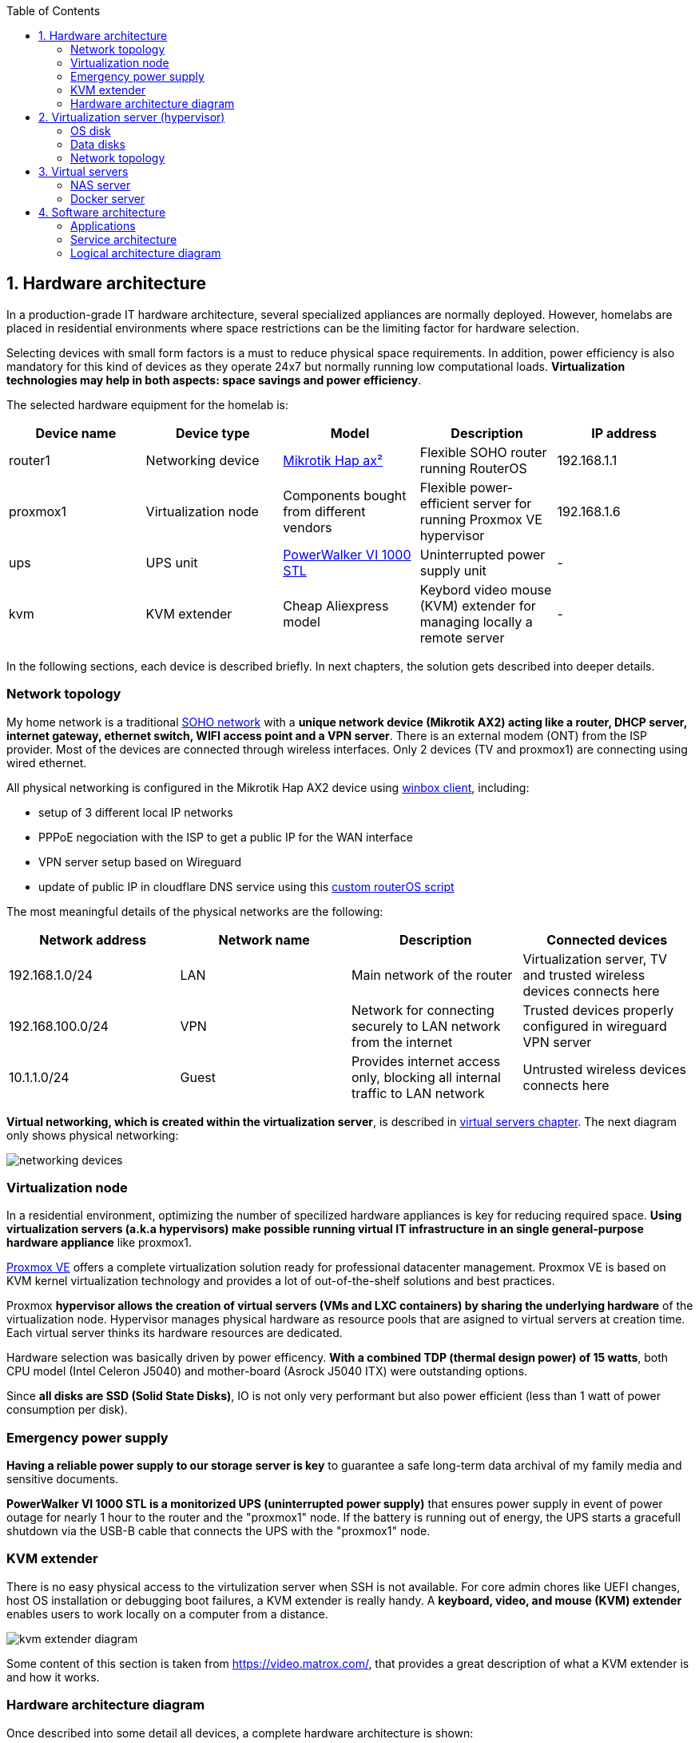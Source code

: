 :toc:
:icons: font
:source-highlighter: prettify
:project_id: homelab
:tabsize: 2

== 1. Hardware architecture

In a production-grade IT hardware architecture, several specialized appliances are normally deployed. However, homelabs are placed in residential environments where space restrictions can be the limiting factor for hardware selection. 

Selecting devices with small form factors is a must to reduce physical space requirements. In addition, power efficiency is also mandatory for this kind of devices as they operate 24x7 but normally running low computational loads. *Virtualization technologies may help in both aspects: space savings and power efficiency*.

The selected hardware equipment for the homelab is:

|===
|Device name | Device type |Model |Description| IP address

|router1
|Networking device
|https://mikrotik.com/product/hap_ax2[Mikrotik Hap ax²]
|Flexible SOHO router running RouterOS
|192.168.1.1

|proxmox1
|Virtualization node
|Components bought from different vendors
|Flexible power-efficient server for running Proxmox VE hypervisor
|192.168.1.6

|ups
|UPS unit
|https://powerwalker.com/product/10121074/[PowerWalker VI 1000 STL]
|Uninterrupted power supply unit
|-

|kvm
|KVM extender
|Cheap Aliexpress model
|Keybord video mouse (KVM) extender for managing locally a remote server
|-

|===

In the following sections, each device is described briefly. In next chapters, the solution gets described into deeper details.

=== Network topology

My home network is a traditional https://community.fs.com/blog/what-is-a-small-office-home-office-soho-network-and-how-to-set-up-one.html[SOHO network] with a *unique network device (Mikrotik AX2) acting like a router, DHCP server, internet gateway, ethernet switch, WIFI access point and a VPN server*. There is an external modem (ONT) from the ISP provider. Most of the devices are connected through wireless interfaces. Only 2 devices (TV and proxmox1) are connecting using wired ethernet.

.All physical networking is configured in the Mikrotik Hap AX2 device using https://wiki.mikrotik.com/wiki/Manual:Winbox[winbox client], including:
* setup of 3 different local IP networks
* PPPoE negociation with the ISP to get a public IP for the WAN interface
* VPN server setup based on Wireguard
* update of public IP in cloudflare DNS service using this link:/router/cloudflare.rsc[custom routerOS script]
 
The most meaningful details of the physical networks are the following:

|===
|Network address |Network name | Description |Connected devices

|192.168.1.0/24
|LAN
|Main network of the router
|Virtualization server, TV and trusted wireless devices connects here

|192.168.100.0/24
|VPN
|Network for connecting securely to LAN network from the internet
|Trusted devices properly configured in wireguard VPN server

|10.1.1.0/24
|Guest
|Provides internet access only, blocking all internal traffic to LAN network
|Untrusted wireless devices connects here

|===

*Virtual networking, which is created within the virtualization server*, is described in <<virtual_servers, virtual servers chapter>>. The next diagram only shows physical networking: 

image::img/networking_devices.png[]

=== Virtualization node

In a residential environment, optimizing the number of specilized hardware appliances is key for reducing required space. *Using virtualization servers (a.k.a hypervisors) make possible running virtual IT infrastructure in an single general-purpose hardware appliance* like proxmox1.

https://www.proxmox.com/en/proxmox-ve[Proxmox VE] offers a complete virtualization solution ready for professional datacenter management. Proxmox VE is based on KVM kernel virtualization technology and provides a lot of out-of-the-shelf solutions and best practices.

Proxmox *hypervisor allows the creation of virtual servers (VMs and LXC containers) by sharing the underlying hardware* of the virtualization node. Hypervisor manages physical hardware as resource pools that are asigned to virtual servers at creation time. Each virtual server thinks its hardware resources are dedicated.

Hardware selection was basically driven by power efficency. *With a combined TDP (thermal design power) of 15 watts*, both CPU model (Intel Celeron J5040) and mother-board (Asrock J5040 ITX) were outstanding options.

Since *all disks are SSD (Solid State Disks)*, IO is not only very performant but also power efficient (less than 1 watt of power consumption per disk). 

=== Emergency power supply

*Having a reliable power supply to our storage server is key* to guarantee a safe long-term data archival of my family media and sensitive documents.

*PowerWalker VI 1000 STL is a monitorized UPS (uninterrupted power supply)* that ensures power supply in event of power outage for nearly 1 hour to the router and the "proxmox1" node. If the battery is running out of energy, the UPS starts a gracefull shutdown via the USB-B cable that connects the UPS with the "proxmox1" node.

=== KVM extender

There is no easy physical access to the virtulization server when SSH is not available. For core admin chores like UEFI changes, host OS installation or debugging boot failures, a KVM extender is really handy. A *keyboard, video, and mouse (KVM) extender* enables users to work locally on a computer from a distance. 

image::img/kvm_extender_diagram.png[]

Some content of this section is taken from https://video.matrox.com/, that provides a great description of what a KVM extender is and how it works.

=== Hardware architecture diagram

Once described into some detail all devices, a complete hardware architecture is shown:

image::img/physical_architecture.png[]

== 2. Virtualization server (hypervisor)

There is only *one virtualization node (proxmox1) where Proxmox hypervisor should be installed*. Its hardware specs are the following:

|===
|Host OS name | IP address| Operating System| CPUs | Cores| RAM | OS Disk | Data disks

|proxmox1
|192.168.1.6
|Proxmox VE 7.36 (based on Debian Linux)
|1 Intel Celeron (J5040)
|4
|16 GBs
|0.5TB SSD
|2x 1TB SSD
|===

Since *Proxmox Virtual Environment (PVE)* is a https://en.wikipedia.org/wiki/Hypervisor[Type 1 hypervisor], it is installed bare-metal, *directly over hardware*. Installing Proxmox hypervisor is not harder than any bare-metal Linux-based installation. *ventoy* was used to flash Proxmox PVE ISO file in a USB stick. proxmox1 was then booted from the USB drive and conducted a common installation using the KVM extender.

=== OS disk

Proxmox VE installer provides by default a simple but professional OS disk layout. *Proxmox VE software is installed only in the OS disk (/dev/sdb), reserving the other 2 disks for data storage*.

|===
|OS disk partition | LVM LV| Type| Goal

|sdb1
|-
|ext2?
|Grub2 OS-independent bootloader partition

|sdb2
|-
|vfat
|EFI System Partition (ESP), which makes it possible to boot on EFI systems. Linux kernel images are stored in this partition and mounted in /boot/efi

|sdb3
|*swap*
|swap
|lvm LV where Proxmox VE places the swap space

|sdb3
|*root*
|ext4
|lvm LV mounted as the root file system (/) of Proxmox

|sdb3
|*data*
|LVM-thin
|lvm thin provisioning volume used to store vDisks

|===

Above table only shows LVM LVs. There is also one physical volume (PV) called "pve" and a volume group (VG) called "pve".

=== Data disks

*A fault-tolerant long-term storage solution needs to be selected* for the two 1 TB SSD data disks (/dev/sda and /dev/sdc). Several storage solutions were considered when designing the storage system.

The first approach was checking fault-tolerant storage backends provided natively by Proxmox VE. There are https://pve.proxmox.com/wiki/Hyper-converged_Infrastructure[2 different storage technologies]:

|===
|Technology |Description | Comments

|Ceph
|A both self-healing and self-managing shared, reliable and highly scalable storage system
|Cluster technology designed for having several nodes. Extra administration complexity. Not a simple solution for only 1 node.

|ZFS
|A combined file system and logical volume manager with extensive protection against data corruption, various RAID modes, fast and cheap snapshots
|Memory intensive. The lack of recommended ECC memory was a no-go.

|===

Since both HCI native storage technologies supported by Proxmox where discarded, *the storage solution was built from the scratch* in a virtual server. Data disks are not managed by the Proxmox hypervisor which delegates that task to a virtual machine acting as storage server.

A virtual machine named "nas" was created with *both data disks directly attached to it by enabling disk-passthrough* at hypervisor level. Using this configuration, data disks (/dev/sda and /dev/sdc) are not used directly neither by the hypervisor nor other virtual servers. 

This virtual machine is based on the open-source NAS server https://www.openmediavault.org/[OpenMediaVault] (OMV) allowing a central management of the storage services. To get a detailed description of the long-term fault-tolerant storage design, check section <<nas_server, NAS server>>.

=== Network topology

Proxmox installer detected LAN physical network (192.168.1.0/24) out of the box, allowing to set up easily a fixed IP address for proxmox1 (192.168.1.6).

Virtualization node has only 1 NIC directly attached to my router. However, Proxmox allow to setup a https://pve.proxmox.com/wiki/Network_Configuration[bridged network configuration], extending LAN network address space to the virtual servers started inside the hypervisor. 

Proxmox creates a *Linux bridge interface (vmbr0)* to which all virtual servers are connected. This bridge is also connected to the physical NIC, reusing DHCP server and internet gateway from my Mikrotik router. Consequently, *virtual servers belong to the same IP network (LAN) than the rest of my home devices*. 

== 3. Virtual servers [[virtual_servers]]

*Proxmox allows creating 2 types of virtual servers: KVM VMs and LXC containers*. This chapter describes the software-defined infrastructure -virtual servers and networks- that were created. 

For running the homelab, 2 virtual servers were deployed, acting as application server and storage server:

|===
|Name |Server type |IP addresses |Goal

|nas
|Storage server
|192.168.1.5
|Virtual machine that centralizes all shared storage devices, technologies and services (RAID 1, SMB drives, storage management). Based on open-source NAS server OpenMediaVault (OMV)

|docker
|Application server
|192.168.1.4 192.168.1.7
|Linux Container (LXC) where all docker containers are executed. Uses SMB shared storage drives served by storage server.

|===

After describing the virtual servers in isolation, a *network diagram* can help to understand how they are connected. In order to differenciate physical from virtual networking, the former uses black lines and the latter uses green lines. 

The complete network diagram, including physical and virtual networking, can be found here:

image::img/network_diagram.png[]

=== NAS server [[nas_server]]

.This storage server is used to deploy the open-source NAS server OpenMediaVault (OMV). *OMV makes quite simple to create a storage server over commodity hardware* like proxmox1. OMV takes care of all storage-realated tasks like:
* managing physical disks
* creation and monitoring of fault tolerant storage devices (like RAID devices)
* creation of file systems and SMB shares
* policy definition and enforcing: users, permissions and quotas

The hardware specs are the following:

|===
|Name | Type | OS| vCPUs | RAM | Storage

|nas
|Virtual Machine
|OpenMediaVault 6.3 + 
(based on Debian 11)
|2
|3 GB
|- 1 vDisk (for OS) +
- 2 SSD physical disks (via disk passthrough)

|===

Proxmox VE allows to create virtual machines with direct access to physical disks using https://pve.proxmox.com/wiki/Passthrough_Physical_Disk_to_Virtual_Machine_(VM)[disk passthrough]. *OMV detects both data disks as attached SATA disks*.

Using OMV administration web tool, *creating a fault tolerant 1 TB RAID 1 device* with 2 SATA disks is quite simple. OMV manages *mdadm (Linux software RAID)* under the hood, offering a really smooth experience. As I wanted to create a file-based storage server (no block-based storaged required), an ext4 file system was created over the RAID device using OMV web GUI.

Now was time to choose which file-based network protocol to use in order to give access to the clients. OMV mainly offers NFS and SMB. *SMB protocol was finally choosen due to its security* features. 

Using OMV administration tool again, *3 storage drives* were created for external access. Each drive was secured with a user and password. The main features of each SMB drive are listed below:  

|===
|Drive name | Protocol | Description | Authorized users

|backups
|SMB
|Long-term storage of virtual servers backup files. When Proxmox backs up *nas* VM, NFS storage is frozen so this VM has a special 2-steps backup process.
|proxmox

|documents
|SMB
|Long-term storage for important documents. This drive is used by https://nextcloud.com/[NextCloud] application from docker server.
|docker

|media
|SMB
|Long-term storage for family media (photos and videos). This drive is used by https://www.photoprism.app/[PhotoPrism] application from docker server.
|docker

|===

=== Docker server [[docker_server]]

Docker is the facto standard for building, shipping and running *containerized applications* not only in the enterprise but also in homelabs. Not a surprise than almost all the user-facing applications running in the homelab are deployed as docker containers. 

Before describing containers running in the docker server, let's describe the underlying server specs:  

|===
|Name | Server Type | Guest OS| vCPUs | RAM | Storage

|docker
|LXC Container
|Proxmox LXC + 
debian 11 template
|3
|4 GB
|- 1 vDisks (docker images storage) +
- external SMB drives

|===

Contrary to the NAS server, *docker server was built based on a Linux Container (LXC)* instead of a virtual machine. Using Linux Containers has several advantages like reducing RAM consumption, since *hypervisor and containers share a unique Linux kernel*. However, this deployment model has some limitations on how certain tasks are done and not all software can be deployed inside a Linux Container. 

*OpenMediaVault is a product*, distributed both as an ISO file or as a .deb package. *Several errors occurred during the installation* of the .deb package in one LXC container. Official documentation recommends to install OMV in bare metal or in virtual machines, not Linux Containers. Due to that errors, OMV was finally deployed in a virtual machine using the ISO file. 

On the other way, *docker packages worked perfectly well inside LXC containers using the Debian 11 template*. After running Linux Containers for a while, I can recommend this technology, very few limitations detected. A complete and isolated docker server using only 80 MB of RAM is great resource utilization.

A docker environment was required to be installed from debian packages in the LXC container: 

[source]
----
- docker.io: Docker engine
- docker-compose: Multi-container docker applications
----

Additionally, some extra system packages were installed for house-keeping tasks and automations:

[source]
----
- qemu-guest-agent: Guest agent for better power managent from hypervisor
- rclone: Off-site backup
- minidlna: Export media content via DLNA to smart TV
- ssmtp: mail command line tool redirected to my gmail account
----

== 4. Software architecture

Once virtual servers -storage and applications- are described, it's time to show what *applications and services* are available in the homelab. In the following sections, a *functional description* of the applications and a complete *logical architecture diagram* are presented. 

=== Applications

All application exposed to end users are deployed as *Docker containers*. Most of them are open-source community-driven applications that can be easilly found in docker image repositories like https://hub.docker.com/[Docker Hub] or https://www.linuxserver.io/[Linux Servers]. There is also one internal development (portfolio manager) that it's also deployed as a docker container.

The list of docker containers available in the homelab is the following: 

|===
|Application |Description| Repo | Image

|https://pi-hole.net/[Pi-hole]
|Open-source network ad blocker
|Public
|https://hub.docker.com/r/pihole/pihole[Docker hub]

|https://www.portainer.io/[Portainer CE]
|A lightweight service delivery platform for containerized applications
|Public
|https://hub.docker.com/r/portainer/portainer-ce[Docker hub]

|Portfolio manager
|Internal development of a personal investing tool based on Spanish mutual funds
|Private
|Docker hub

|https://heimdall.site/[Heimdall]
|Dashboard for all applications and services deployed in the homelab
|Public
|https://docs.linuxserver.io/images/docker-heimdall[LinuxServer]

|https://checkmk.com/[Checkmk Raw Edition]
|Open-source infrastructure and application monitoring tool
|Public
|https://hub.docker.com/r/checkmk/check-mk-raw[Docker hub]

|https://nextcloud.com/[Nextcloud]
|On-premise file storage and collaboration suite
|Public
|https://hub.docker.com/r/nextcloud/all-in-one[Docker hub]

|https://nginxproxymanager.com/[Nginx Proxy Manager]
|Reverse proxy for exposing web services in a secure way based on Let's Encrypt
|Public
|https://hub.docker.com/r/jc21/nginx-proxy-manager[Docker hub]

|https://transmissionbt.com/[Transmission]
|A Fast, Easy and Free Bittorrent Client
|Public
|https://docs.linuxserver.io/images/docker-transmission[LinuxServer]

|https://www.photoprism.app/[Photoprism]
|AI powered photo app you can run safely at home
|Public
|https://hub.docker.com/r/photoprism/photoprism[Docker hub]

|https://mariadb.org/[MariaDB]
|Open-source relational database
|Public
|https://hub.docker.com/_/mariadb[Docker hub]

|https://www.postgresql.org/[PostgreSQL]
|Advanced Open Source Relational Database
|Public
|https://hub.docker.com/_/postgres[Docker hub]

|===

Above containers are deployed in *2 different docker-compose stacks* (homelab.yml and portainer.yml). All docker-related information can be found https://github.com/macvaz/homelab/blob/main/docker[here].

=== Service architecture

By default, each docker container exports its web applications in different TCP ports, providing a very fragmented and uncomfortable browsing experience. In addition, some of the applications use HTTP and others self-signed HTTPS. One common best practice for exposing different web applications, in a secure and professional way, is to setup a reverse proxy.

Nginx Proxy Manager (NPM) is deployed as a docker container and is the only web application that end users can reach directly. Since all other docker containers have only internal IP addresses (10.10.10.0/24), web traffic needs to be forwarded through the proxy. Each docker container gets a FQDN from thehomelab.site domain. When a request is send to the proxy (ie. nextcloud.thehomelab.site) NPM checks its configuration in order to forward the request to nextcloud's internal IP address. NPM it's also responsible for all SSL handshakes and also Let's Encrypt domain certificates renewals using DNS Challanges with CloudFlare.

.Using NPM as a reverse proxy has several architectural advantages:
 * There is only 1 HTTPS port (443) open for all web applications exposed from docker. All web traffic is forwarded via that unique port, hiding the internal ports of each docker container.
 * NPM uses a valid SSL certificate from Let's Encrypt for securing all web applications behind the proxy. Client web browsers present a validated certificate for all of them
 * Each docker container with a web interface gets a FQDN of thehomelab.site domain. NPM redirects internally to the given docker container based on the FQDN.
 * There is a central point for controlling web traffic where other best practices can be applied in the future (Identity Management, quality of service, etc)

There are 3 relational databases running in the homelab: 1 PostgreSQL server (portfolio manager) and 2 MariaDB servers (photoprism and nextcloud). The serving ports for these databases remain closed from LAN network (192.168.1.0/24) being only available for docker containers using the internal  docker network (10.10.10.0/24). This desing enhances security by reducing exposed surface.

All this design can be shown in the logical architecture diagram.

=== Logical architecture diagram

In this section, *main services and batch jobs* deployed on the homelab are presented. This diagram includes, from a logical point of view, software running in both bare-metal infrastructure (hypervisor) and virtual servers ("nas" and "docker").

In addition, the logical architecture diagram also presents the main external services used by the system. Excluding domain registration, all other services are free to use. The main external services used are:

[source]
----
- NameCheap: Domain register (thehomelab.site)
- CloudFlare: DNS management
- Let's Encrypt: SSL certificates issuance
- Mega.io: off-site backup
----

image::img/logical_architecture.png[]



